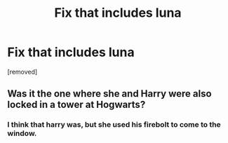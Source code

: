 #+TITLE: Fix that includes luna

* Fix that includes luna
:PROPERTIES:
:Author: dark-phoenix-lady
:Score: 1
:DateUnix: 1576849434.0
:DateShort: 2019-Dec-20
:FlairText: What's That Fic?
:END:
[removed]


** Was it the one where she and Harry were also locked in a tower at Hogwarts?
:PROPERTIES:
:Author: Rxddlxd
:Score: 1
:DateUnix: 1576857855.0
:DateShort: 2019-Dec-20
:END:

*** I think that harry was, but she used his firebolt to come to the window.
:PROPERTIES:
:Author: dark-phoenix-lady
:Score: 1
:DateUnix: 1576862463.0
:DateShort: 2019-Dec-20
:END:

